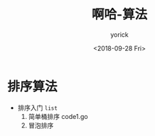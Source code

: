 #+TITLE:啊哈-算法
#+AUTHOR:yorick
#+DATE:<2018-09-28 Fri>
* 排序算法
+ 排序入门 ~list~
  1. 简单桶排序 code1.go
  2. 冒泡排序
